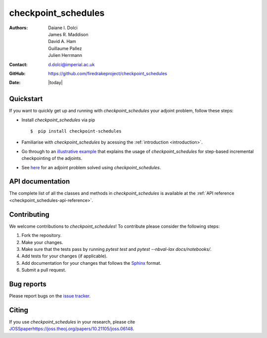 .. _checkpoint_schedules-documentation:
.. title:: checkpoint_schedules documentation

********************
checkpoint_schedules
********************
:Authors:       Daiane I. Dolci, James R. Maddison, David A. Ham, Guillaume Pallez, Julien Herrmann
:Contact:      d.dolci@imperial.ac.uk
:GitHub:       https://github.com/firedrakeproject/checkpoint_schedules
:Date:         |today|

Quickstart
==========

If you want to quickly get up and running with *checkpoint_schedules* your adjoint problem, follow these steps:
 
* Install *checkpoint_schedules* via pip ::

  $  pip install checkpoint-schedules

* Familiarise with *checkpoint_schedules* by acessing the :ref:`introduction <introduction>`.
* Go through to an `illustrative example <https://nbviewer.org/github/firedrakeproject/checkpoint_schedules/blob/main/docs/notebooks/tutorial.ipynb>`_ that explains the usage of *checkpoint_schedules* for step-based incremental checkpointing of the adjoints.
* See `here <https://nbviewer.org/github/firedrakeproject/checkpoint_schedules/blob/main/docs/notebooks/burger.ipynb>`_ for an adjoint problem solved using *checkpoint_schedules*.

API documentation
=================

The complete list of all the classes and methods in *checkpoint_schedules* is available at the :ref:`API reference
<checkpoint_schedules-api-reference>`.


Contributing
============
We welcome contributions to *checkpoint_schedules*!
To contribute please consider the following steps:

1. Fork the repository.

2. Make your changes.

3. Make sure that the tests pass by running `pytest test` and `pytest --nbval-lax docs/notebooks/`.

4. Add tests for your changes (if applicable).

5. Add documentation for your changes that follows the `Sphinx <https://sphinx-rtd-tutorial.readthedocs.io/en/latest/docstrings.html>`_ format.

6. Submit a pull request.

Bug reports
===========
Please report bugs on the `issue tracker <https://github.com/firedrakeproject/checkpoint_schedules/issues>`_.

Citing
======
If you use *checkpoint_schedules* in your research, please cite `<JOSS paper https://joss.theoj.org/papers/10.21105/joss.06148>`_.